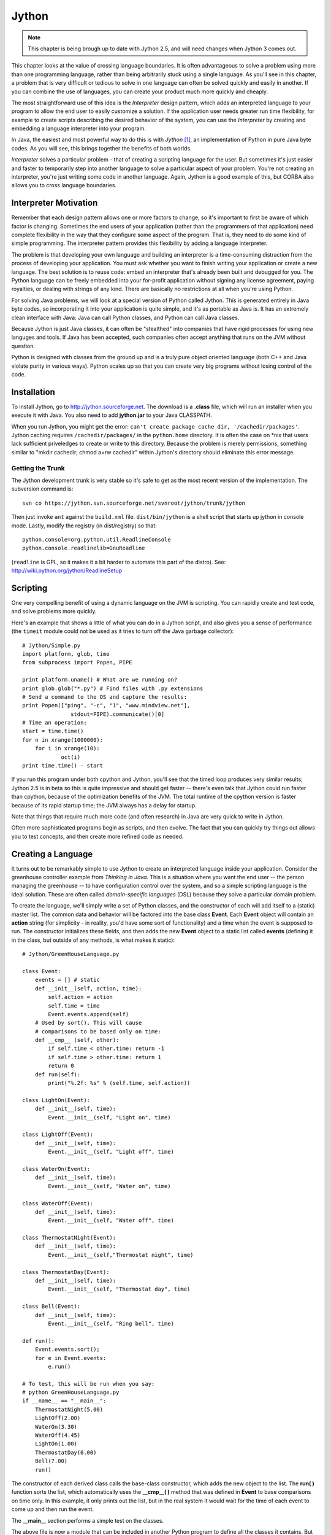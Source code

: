 

********************************************************************************
Jython
********************************************************************************

.. note:: This chapter is being brough up to date with Jython 2.5, and will need changes when Jython 3 comes out.

This chapter looks at the value of crossing language boundaries. It is often
advantageous to solve a problem using more than one programming language, rather
than being arbitrarily stuck using a single language. As you'll see in this
chapter, a problem that is very difficult or tedious to solve in one language
can often be solved quickly and easily in another. If you can combine the use of
languages, you can create your product much more quickly and cheaply.

The most straightforward use of this idea is the *Interpreter* design
pattern, which adds an interpreted language to your program to allow
the end user to easily customize a solution. If the application user
needs greater run time flexibility, for example to create scripts
describing the desired behavior of the system, you can use the
*Interpreter* by creating and embedding a language interpreter into
your program.

In Java, the easiest and most powerful way to do this is with *Jython*
[#]_, an implementation of Python in pure Java byte codes. As you will
see, this brings together the benefits of both worlds.

*Interpreter* solves a particular problem - that of creating a
scripting language for the user. But sometimes it's just easier and
faster to temporarily step into another language to solve a particular
aspect of your problem. You're not creating an interpreter, you're
just writing some code in another language.  Again, Jython is a good
example of this, but CORBA also allows you to cross language
boundaries.

Interpreter Motivation
=======================================================================

Remember that each design pattern allows one or more factors to change, so it's
important to first be aware of which factor is changing. Sometimes the end users
of your application (rather than the programmers of that application) need
complete flexibility in the way that they configure some aspect of the program.
That is, they need to do some kind of simple programming. The interpreter
pattern provides this flexibility by adding a language interpreter.

The problem is that developing your own language and building an interpreter is
a time-consuming distraction from the process of developing your application.
You must ask whether you want to finish writing your application or create a new
language.  The best solution is to reuse code: embed an interpreter that's
already been built and debugged for you. The Python language can be freely
embedded into your for-profit application without signing any license agreement,
paying royalties, or dealing with strings of any kind. There are basically no
restrictions at all when you're using Python.

For solving Java problems, we will look at a special version of Python called
Jython. This is generated entirely in Java byte codes, so incorporating it into
your application is quite simple,  and it's as portable as Java is. It has an
extremely clean interface with Java: Java can call Python classes, and Python
can call Java classes.

Because Jython is just Java classes, it can often be "stealthed" into
companies that have rigid processes for using new languges and
tools. If Java has been accepted, such companies often accept anything
that runs on the JVM without question.

Python is designed with classes from the ground up and is a truly pure object
oriented language (both C++ and Java violate purity in various ways). Python
scales up so that you can create very big programs without losing control of the
code.

Installation
=======================================================================

To install Jython, go to `http://jython.sourceforge.net
<http://jython.sourceforge.net>`_.  The download is a **.class** file, which
will run an installer when you execute it with Java.  You also need to add
**jython.jar** to your Java CLASSPATH.

When you run Jython, you might get the error: ``can't create package
cache dir, '/cachedir/packages'``. Jython caching requires
``/cachedir/packages/`` in the ``python.home`` directory. It is often the
case on *nix that users lack sufficient priveledges to create or write
to this directory. Because the problem is merely permissions,
something similar to "mkdir cachedir; chmod a+rw cachedir" within
Jython's directory should eliminate this error message.

Getting the Trunk
-----------------------------------------------------------------------

The Jython development trunk is very stable so it's safe to get as the most recent
version of the implementation. The subversion command is::

	svn co https://jython.svn.sourceforge.net/svnroot/jython/trunk/jython

Then just invoke ``ant`` against the ``build.xml`` file.
``dist/bin/jython`` is a shell script that starts up jython in console mode.
Lastly, modify the registry (in dist/registry) so that::

	python.console=org.python.util.ReadlineConsole
	python.console.readlinelib=GnuReadline

(``readline`` is GPL, so it makes it a bit harder to automate this part of the distro).
See: http://wiki.python.org/jython/ReadlineSetup


Scripting
=======================================================================

One very compelling benefit of using a dynamic language on the JVM is
scripting.  You can rapidly create and test code, and solve problems
more quickly.

Here's an example that shows a little of what you can do in a Jython
script, and also gives you a sense of performance (the ``timeit`` module
could not be used as it tries to turn off the Java garbage collector)::

	# Jython/Simple.py
	import platform, glob, time
	from subprocess import Popen, PIPE

	print platform.uname() # What are we running on?
	print glob.glob("*.py") # Find files with .py extensions
	# Send a command to the OS and capture the results:
	print Popen(["ping", "-c", "1", "www.mindview.net"], 
	               stdout=PIPE).communicate()[0]
        # Time an operation:
	start = time.time()
	for n in xrange(1000000):
	    for i in xrange(10): 
	            oct(i)
        print time.time() - start

If you run this program under both cpython and Jython, you'll see that
the timed loop produces very similar results; Jython 2.5 is in beta so
this is quite impressive and should get faster -- there's even talk
that Jython could run faster than cpython, because of the optimization
benefits of the JVM. The total runtime of the cpython version is
faster because of its rapid startup time; the JVM always has a delay
for startup.

Note that things that require much more code (and often research) in
Java are very quick to write in Jython.

Often more sophisticated programs begin as scripts, and then evolve.
The fact that you can quickly try things out allows you to test
concepts, and then create more refined code as needed.

Creating a Language
=======================================================================

It turns out to be remarkably simple to use Jython to create an
interpreted language inside your application. Consider the greenhouse
controller example from *Thinking in Java*. This is a situation where
you want the end user -- the person managing the greenhouse -- to have
configuration control over the system, and so a simple scripting
language is the ideal solution.  These are often called
*domain-specific languages* (DSL) because they solve a particular
domain problem.

To create the language, we'll simply write a set of Python classes,
and the constructor of each will add itself to a (static) master
list. The common data and behavior will be factored into the base
class **Event**. Each **Event** object will contain an **action**
string (for simplicity - in reality, you'd have some sort of
functionality) and a time when the event is supposed to run.  The
constructor initializes these fields, and then adds the new **Event**
object to a static list called **events** (defining it in the class,
but outside of any methods, is what makes it static)::

    # Jython/GreenHouseLanguage.py

    class Event:
        events = [] # static
        def __init__(self, action, time):
            self.action = action
            self.time = time
            Event.events.append(self)
        # Used by sort(). This will cause
        # comparisons to be based only on time:
        def __cmp__ (self, other):
            if self.time < other.time: return -1
            if self.time > other.time: return 1
            return 0
        def run(self):
            print("%.2f: %s" % (self.time, self.action))

    class LightOn(Event):
        def __init__(self, time):
            Event.__init__(self, "Light on", time)

    class LightOff(Event):
        def __init__(self, time):
            Event.__init__(self, "Light off", time)

    class WaterOn(Event):
        def __init__(self, time):
            Event.__init__(self, "Water on", time)

    class WaterOff(Event):
        def __init__(self, time):
            Event.__init__(self, "Water off", time)

    class ThermostatNight(Event):
        def __init__(self, time):
            Event.__init__(self,"Thermostat night", time)

    class ThermostatDay(Event):
        def __init__(self, time):
            Event.__init__(self, "Thermostat day", time)

    class Bell(Event):
        def __init__(self, time):
            Event.__init__(self, "Ring bell", time)

    def run():
        Event.events.sort();
        for e in Event.events:
            e.run()

    # To test, this will be run when you say:
    # python GreenHouseLanguage.py
    if __name__ == "__main__":
        ThermostatNight(5.00)
        LightOff(2.00)
        WaterOn(3.30)
        WaterOff(4.45)
        LightOn(1.00)
        ThermostatDay(6.00)
        Bell(7.00)
        run()


The constructor of each derived class calls the base-class constructor, which
adds the new object to the list. The **run( )** function sorts the list, which
automatically uses the **__cmp__( )** method that was defined in **Event** to
base comparisons on time only. In this example, it only prints out the list, but
in the real system it would wait for the time of each event to come up and then
run the event.

The **__main__** section performs a simple test on the classes.

The above file is now a module that can be included in another Python program to
define all the classes it contains. But instead of an ordinary Python program,
let's use Jython, inside of Java. This turns out to be remarkably simple: you
import some Jython classes, create a **PythonInterpreter** object, and cause the
Python files to be loaded:

..  code-block:: java

    // Jython/GreenHouseController.java
    import org.python.core.*;
    import org.python.util.PythonInterpreter;

    public class GreenHouseController {
      public static void main(String[] args) throws PyException  {
        PythonInterpreter interp = new PythonInterpreter();
        System.out.println("Loading GreenHouse Language");
        interp.execfile("GreenHouseLanguage.py");
        System.out.println("Loading GreenHouse Script");
        interp.execfile("Schedule.ghs");
        System.out.println("Executing GreenHouse Script");
        interp.exec("run()");
      }
    }


The **PythonInterpreter** object is a complete Python interpreter that accepts
commands from the Java program. One of these commands is **execfile( )**, which
tells it to execute all the statements it finds in a particular file. By
executing **GreenHouseLanguage.py**, all the classes from that file are loaded
into our **PythonInterpreter** object, and so it now "holds" the greenhouse
controller language. The **Schedule.ghs** file is the one created by the end
user to control the greenhouse. Here's an example::

    # Jython/Schedule.ghs
    Bell(7.00)
    ThermostatDay(6.00)
    WaterOn(3.30)
    LightOn(1.00)
    ThermostatNight(5.00)
    LightOff(2.00)
    WaterOff(4.45)


This is the goal of the interpreter design pattern: to make the configuration of
your program as simple as possible for the end user. With Jython you can achieve
this with almost no effort at all.

One of the other methods available to the **PythonInterpreter** is **exec( )**,
which allows you to send a command to the interpreter. Here, the **run( )**
function is called using **exec( )**.

Controlling the Interpreter
=======================================================================

The prior example only creates and runs the interpreter using external scripts.
In the rest of this chapter, we shall look at more sophisticated ways to
interact with Jython. The simplest way to exercise more control over the
**PythonInterpreter** object from within Java is to send data to the
interpreter, and pull data back out.

Putting Data In
--------------------------------------------------------------------------------

To inject data into your Python program, the **PythonInterpreter** class has a
deceptively simple method: **set( )**. However, **set( )** takes many different
data types and performs conversions upon them.  The following example is a
reasonably thorough exercise of the various **set( )** possibilities, along with
comments that should give a fairly complete explanation:

..  code-block:: java

    // Jython/PythonInterpreterSetting.java
    // Passing data from Java to python when using
    // the PythonInterpreter object.
    import org.python.util.PythonInterpreter;
    import org.python.core.*;
    import java.util.*;

    public class PythonInterpreterSetting {
      public static void main(String[] args) throws PyException  {
        PythonInterpreter interp = new PythonInterpreter();
        // It automatically converts Strings
        // into native Python strings:
        interp.set("a", "This is a test");
        interp.exec("print(a)");
        interp.exec("print(a[5:])"); // A slice
        // It also knows what to do with arrays:
        String[] s = { "How", "Do", "You", "Do?" };
        interp.set("b", s);
        interp.exec("for x in b: print(x[0], x)");
        // set() only takes Objects, so it can't
        // figure out primitives. Instead,
        // you have to use wrappers:
        interp.set("c", new PyInteger(1));
        interp.set("d", new PyFloat(2.2));
        interp.exec("print(c + d)");
        // You can also use Java's object wrappers:
        interp.set("c", new Integer(9));
        interp.set("d", new Float(3.14));
        interp.exec("print(c + d)");
        // Define a Python function to print arrays:
        interp.exec(
          "def prt(x): \n" +
          "  print(x)\n" +
          "  for i in x: \n" +
          "    print(i,)\n" +
          "  print(x.__class__)\n");
        // Arrays are Objects, so it has no trouble
        // figuring out the types contained in arrays:
        Object[] types = {
          new boolean[]{ true, false, false, true },
          new char[]{ 'a', 'b', 'c', 'd' },
          new byte[]{ 1, 2, 3, 4 },
          new int[]{ 10, 20, 30, 40 },
          new long[]{ 100, 200, 300, 400 },
          new float[]{ 1.1f, 2.2f, 3.3f, 4.4f },
          new double[]{ 1.1, 2.2, 3.3, 4.4 },
        };
        for(int i = 0; i < types.length; i++) {
          interp.set("e", types[i]);
          interp.exec("prt(e)");
        }
        // It uses toString() to print Java objects:
        interp.set("f", new Date());
        interp.exec("print(f)");
        // You can pass it a List
        // and index into it...
        List x = new ArrayList();
        for(int i = 0; i < 10; i++)
            x.add(new Integer(i * 10));
        interp.set("g", x);
        interp.exec("print(g)");
        interp.exec("print(g[1])");
        // ... But it's not quite smart enough
        // to treat it as a Python array:
        interp.exec("print(g.__class__)");
        // interp.exec("print(g[5:])"); // Fails
        // must extract the Java array:
        System.out.println("ArrayList to array:");
        interp.set("h", x.toArray());
        interp.exec("print(h.__class__)");
        interp.exec("print(h[5:])");
        // Passing in a Map:
        Map m = new HashMap();
        m.put(new Integer(1), new Character('a'));
        m.put(new Integer(3), new Character('b'));
        m.put(new Integer(5), new Character('c'));
        m.put(new Integer(7), new Character('d'));
        m.put(new Integer(11), new Character('e'));
        System.out.println("m: " + m);
        interp.set("m", m);
        interp.exec("print(m, m.__class__," +
          "m[1], m[1].__class__)");
        // Not a Python dictionary, so this fails:
        //! interp.exec("for x in m.keys():" +
        //!   "print(x, m[x])");
        // To convert a Map to a Python dictionary, use PyUtil:
        interp.set("m", PyUtil.toPyDictionary(m));
        interp.exec("print(m, m.__class__, " +
          "m[1], m[1].__class__)");
        interp.exec("for x in m.keys():print(x,m[x])");
      }
    }


As usual with Java, the distinction between real objects and primitive types
causes trouble. In general, if you pass a regular object to **set( )**, it knows
what to do with it, but if you want to pass in a primitive you must perform a
conversion. One way to do this is to create a "Py" type, such as **PyInteger**
or **PyFloat**. but it turns out you can also use Java's own object wrappers
like **Integer** and **Float**, which is probably going to be a lot easier to
remember.

Early in the program you'll see an **exec( )** containing the Python statement::

    print(a[5:])

The colon inside the indexing statement indicates a Python *slice*, which
produces a range of elements from the original array. In this case, it produces
an array containing the elements from number 5 until the end of the array. You
could also say '**a[3:5]**' to produce elements 3 through 5, or '**a[:5]**' to
produce the elements zero through 5. The reason a slice is used in this
statement is to make sure that the Java **String** has really been converted to
a Python string, which can also be treated as an array of characters.

You can see that it's possible, using **exec( )**, to create a Python function
(although it's a bit awkward). The **prt( )** function prints the whole array,
and then (to make sure it's a real Python array), iterates through each element
of the array and prints it. Finally, it prints the class of the array, so we can
see what conversion has taken place (Python not only has run-time type
information, it also has the equivalent of Java reflection). The **prt( )**
function is used to print arrays that come from each of the Java primitive
types.

Although a Java **ArrayList** does pass into the interpreter using **set( )**,
and you can index into it as if it were an array, trying to create a slice
fails. To completely convert it into an array, one approach is to simply extract
a Java array using **toArray( )**, and pass that in. The **set( )** method
converts it to a **PyArray** - one of the classes provided with Jython - which
can be treated as a Python array (you can also explicitly create a **PyArray**,
but this seems unnecessary).

Finally, a **Map** is created and passed directly into the interpreter. While it
is possible to do simple things like index into the resulting object, it's not a
real Python dictionary so you can't (for example) call the **keys( )** method.
There is no straightforward way to convert a Java **Map** into a Python
dictionary, and so I wrote a utility called **toPyDictionary( )** and made it a
**static** method of **net.mindview.python.PyUtil**. This also includes
utilities to extract a Python array into a Java **List**, and a Python
dictionary into a Java **Map**:

..  code-block:: java

    // Jython/PyUtil.java
    // PythonInterpreter utilities
    import org.python.util.PythonInterpreter;
    import org.python.core.*;
    import java.util.*;

    public class PyUtil {
      /** Extract a Python tuple or array into a Java
      List (which can be converted into other kinds
      of lists and sets inside Java).
      @param interp The Python interpreter object
      @param pyName The id of the python list object
      */
      public static List
      toList(PythonInterpreter interp, String pyName){
        return new ArrayList(Arrays.asList(
          (Object[])interp.get(
            pyName, Object[].class)));
      }
      /** Extract a Python dictionary into a Java Map
      @param interp The Python interpreter object
      @param pyName The id of the python dictionary
      */
      public static Map
      toMap(PythonInterpreter interp, String pyName){
        PyList pa = ((PyDictionary)interp.get(
          pyName)).items();
        Map map = new HashMap();
        while(pa.__len__() != 0) {
          PyTuple po = (PyTuple)pa.pop();
          Object first = po.__finditem__(0)
            .__tojava__(Object.class);
          Object second = po.__finditem__(1)
            .__tojava__(Object.class);
          map.put(first, second);
        }
        return map;
      }
      /** Turn a Java Map into a PyDictionary,
      suitable for placing into a PythonInterpreter
      @param map The Java Map object
      */
      public static PyDictionary toPyDictionary(Map map) {
        Map m = new HashMap();
        Iterator it = map.entrySet().iterator();
        while(it.hasNext()) {
          Map.Entry e = (Map.Entry)it.next();
          m.put(Py.java2py(e.getKey()),
            Py.java2py(e.getValue()));
        }
        return new PyDictionary(m);
      }
    }


Here is the unit testing code:

..  code-block:: java

    // Jython/TestPyUtil.java
    import org.python.util.PythonInterpreter;
    import java.util.*;

    public class TestPyUtil {
      PythonInterpreter pi = new PythonInterpreter();
      public void test1() {
        pi.exec("tup=('fee','fi','fo','fum','fi')");
        List lst = PyUtil.toList(pi, "tup");
        System.out.println(lst);
        System.out.println(new HashSet(lst));
      }
      public void test2() {
        pi.exec("ints=[1,3,5,7,9,11,13,17,19]");
        List lst = PyUtil.toList(pi, "ints");
        System.out.println(lst);
      }
      public void test3() {
        pi.exec("dict = { 1 : 'a', 3 : 'b', " +
          "5 : 'c', 9 : 'd', 11 : 'e'}");
        Map mp = PyUtil.toMap(pi, "dict");
        System.out.println(mp);
      }
      public void test4() {
        Map m = new HashMap();
        m.put("twas", new Integer(11));
        m.put("brillig", new Integer(27));
        m.put("and", new Integer(47));
        m.put("the", new Integer(42));
        m.put("slithy", new Integer(33));
        m.put("toves", new Integer(55));
        System.out.println(m);
        pi.set("m", PyUtil.toPyDictionary(m));
        pi.exec("print(m)");
        pi.exec("print(m['slithy'])");
      }
      public static void main(String args[]) {
        TestPyUtil test = new TestPyUtil();
        test.test1();
        test.test2();
        test.test3();
        test.test4();
      }
    }


We'll see the use of the extraction tools in the next section.

Getting Data Out
--------------------------------------------------------------------------------

There are a number of different ways to extract data from the
**PythonInterpreter**. If you simply call the **get( )** method, passing it the
object identifier as a string, it returns a **PyObject** (part of the
**org.python.core** support classes). It's possible to "cast" it using the
**__tojava__( )** method, but there are better alternatives:


1.  The convenience methods in the **Py** class, such as **py2int( )**, take a
    **PyObject** and convert it to a number of different types.

2.  An overloaded version of **get( )** takes the desired Java **Class** object
    as a second argument, and produces an object that has that run-time type (so you
    still need to perform a cast on the result in your Java code).

Using the second approach, getting an array from the **PythonInterpreter** is
quite easy. This is especially useful because Python is exceptionally good at
manipulating strings and files, and so you will commonly want to extract the
results as an array of strings. For example, you can do a wildcard expansion of
file names using Python's **glob( )**, as shown further down in the following
code:

..  code-block:: java

    // Jython/PythonInterpreterGetting.java
    // Getting data from the PythonInterpreter object.
    import org.python.util.PythonInterpreter;
    import org.python.core.*;
    import java.util.*;

    public class PythonInterpreterGetting {
      public static void
      main(String[] args) throws PyException  {
        PythonInterpreter interp = new PythonInterpreter();
        interp.exec("a = 100");
        // If you just use the ordinary get(),
        // it returns a PyObject:
        PyObject a = interp.get("a");
        // There's not much you can do with a generic
        // PyObject, but you can print it out:
        System.out.println("a = " + a);
        // If you know the type it's supposed to be,
        // you can "cast" it using __tojava__() to
        // that Java type and manipulate it in Java.
        // To use 'a' as an int, you must use
        // the Integer wrapper class:
        int ai= ((Integer)a.__tojava__(Integer.class))
          .intValue();
        // There are also convenience functions:
        ai = Py.py2int(a);
        System.out.println("ai + 47 = " + (ai + 47));
        // You can convert it to different types:
        float af = Py.py2float(a);
        System.out.println("af + 47 = " + (af + 47));
        // If you try to cast it to an inappropriate
        // type you'll get a runtime exception:
        //! String as = (String)a.__tojava__(
        //!   String.class);

        // If you know the type, a more useful method
        // is the overloaded get() that takes the
        // desired class as the 2nd argument:
        interp.exec("x = 1 + 2");
        int x = ((Integer)interp
          .get("x", Integer.class)).intValue();
        System.out.println("x = " + x);

        // Since Python is so good at manipulating
        // strings and files, you will often need to
        // extract an array of Strings. Here, a file
        // is read as a Python array:
        interp.exec("lines = " +
          "open('PythonInterpreterGetting.java')" +
          ".readlines()");
        // Pull it in as a Java array of String:
        String[] lines = (String[])
          interp.get("lines", String[].class);
        for(int i = 0; i < 10; i++)
          System.out.print(lines[i]);

        // As an example of useful string tools,
        // global expansion of ambiguous file names
        // using glob is very useful, but it's not
        // part of the standard Jython package, so
        // you'll have to make sure that your
        // Python path is set to include these, or
        // that you deliver the necessary Python
        // files with your application.
        interp.exec("from glob import glob");
        interp.exec("files = glob('*.java')");
        String[] files = (String[])
          interp.get("files", String[].class);
        for(int i = 0; i < files.length; i++)
          System.out.println(files[i]);

        // You can extract tuples and arrays into
        // Java Lists with net.mindview.PyUtil:
        interp.exec("tup = ('fee', 'fi', 'fo', 'fum', 'fi')");
        List tup = PyUtil.toList(interp, "tup");
        System.out.println(tup);
        // It really is a list of String objects:
        System.out.println(tup.get(0).getClass());
        // You can easily convert it to a Set:
        Set tups = new HashSet(tup);
        System.out.println(tups);
        interp.exec("ints=[1,3,5,7,9,11,13,17,19]");
        List ints = PyUtil.toList(interp, "ints");
        System.out.println(ints);
        // It really is a List of Integer objects:
        System.out.println((ints.get(1)).getClass());

        // If you have a Python dictionary, it can
        // be extracted into a Java Map, again with
        // net.mindview.PyUtil:
        interp.exec("dict = { 1 : 'a', 3 : 'b'," +
          "5 : 'c', 9 : 'd', 11 : 'e' }");
        Map map = PyUtil.toMap(interp, "dict");
        System.out.println("map: " + map);
        // It really is Java objects, not PyObjects:
        Iterator it = map.entrySet().iterator();
        Map.Entry e = (Map.Entry)it.next();
        System.out.println(e.getKey().getClass());
        System.out.println(e.getValue().getClass());
      }
    }


The last two examples show the extraction of Python tuples and lists into Java
**List**s, and Python dictionaries into Java **Map**s. Both of these cases
require more processing than is provided in the standard Jython library, so I
have again created utilities in **net.mindview.pyton.PyUtil**: **toList( )** to
produce a **List** from a Python sequence, and **toMap( )** to produce a **Map**
from a Python dictionary. The **PyUtil** methods make it easier to take
important data structures back and forth between Java and Python.

Multiple Interpreters
--------------------------------------------------------------------------------

It's also worth noting that you can have multiple **PythonInterpreter** objects
in a program, and each one has its own name space:

..  code-block:: java

    // Jython/MultipleJythons.java
    // You can run multiple interpreters, each
    // with its own name space.
    package jython;
    import org.python.util.PythonInterpreter;
    import org.python.core.*;
    import junit.framework.*;

    public class MultipleJythons extends TestCase  {
      PythonInterpreter
        interp1 =  new PythonInterpreter(),
        interp2 =  new PythonInterpreter();
      public void test() throws PyException {
        interp1.set("a", new PyInteger(42));
        interp2.set("a", new PyInteger(47));
        interp1.exec("print(a)");
        interp2.exec("print(a)");
        PyObject x1 = interp1.get("a");
        PyObject x2 = interp2.get("a");
        System.out.println("a from interp1: " + x1);
        System.out.println("a from interp2: " + x2);
      }
      public static void
      main(String[] args) throws PyException  {
        junit.textui.TestRunner.run(MultipleJythons.class);
      }
    }


When you run the program you'll see that the value of **a** is distinct within
each **PythonInterpreter**.

Controlling Java from Jython
=======================================================================

Since you have the Java language at your disposal, and you can set and retrieve
values in the interpreter, there's a tremendous amount that you can accomplish
with the above approach (controlling Python from Java).  But one of the amazing
things about Jython is that it makes Java classes almost transparently available
from within Jython. Basically, a Java class looks like a Python class. This is
true for standard Java library classes as well as classes that you create
yourself, as you can see here::

    # Jython/JavaClassInPython.py
    # run with: jython.bat JavaClassInPython.py
    # Using Java classes within Jython
    from java.util import Date, HashSet, HashMap
    from jython.javaclass import JavaClass
    from math import sin

    d = Date() # Creating a Java Date object
    print(d) # Calls toString()

    # A "generator" to easily create data:
    class ValGen:
        def __init__(self, maxVal):
            self.val = range(maxVal)
        # Called during 'for' iteration:
        def __getitem__(self, i):
            # Returns a tuple of two elements:
            return self.val[i], sin(self.val[i])

    # Java standard containers:
    map = HashMap()
    set = HashSet()

    for x, y in ValGen(10):
        map.put(x, y)
        set.add(y)
        set.add(y)

    print(map)
    print(set)

    # Iterating through a set:
    for z in set:
        print(z, z.__class__)

    print(map[3]) # Uses Python dictionary indexing
    for x in map.keySet(): # keySet() is a Map method
        print(x, map[x])

    # Using a Java class that you create yourself is
    # just as easy:
    jc = JavaClass()
    jc2 = JavaClass("Created within Jython")
    print(jc2.getVal())
    jc.setVal("Using a Java class is trivial")
    print(jc.getVal())
    print(jc.getChars())
    jc.val = "Using bean properties"
    print(jc.val)


The "**=M**" comment is recognized by the makefile generator tool (that I
created for this book) as a replacement makefile command. This will be used
instead of the commands that the extraction tool would normally place in the
makefile.

Note that the **import** statements map to the Java package structure exactly as
you would expect. In the first example, a **Date( )** object is created as if it
were a native Python class, and printing this object just calls **toString( )**.

**ValGen** implements the concept of a "generator" which is used a great deal in
the C++ STL (*Standard Template Library*, part of the Standard C++ Library). A
generator is an object that produces a new object every time its "generation
method" is called, and it is quite convenient for filling containers. Here, I
wanted to use it in a **for** iteration, and so I needed the generation method
to be the one that is called by the iteration process. This is a special method
called **__getitem__( )**, which is actually the overloaded operator for
indexing, '**[ ]**'. A **for** loop calls this method every time it wants to
move the iteration forward, and when the elements run out, **__getitem__( )**
throws an out-of-bounds exception and that signals the end of the **for** loop
(in other languages, you would never use an exception for ordinary control flow,
but in Python it seems to work quite well). This exception happens automatically
when **self.val[i]** runs out of elements, so the **__getitem__( )** code turns
out to be simple. The only complexity is that **__getitem__( )** appears to
return *two* objects instead of just one. What Python does is automatically
package multiple return values into a tuple, so you still only end up returning
a single object (in C++ or Java you would have to create your own data structure
to accomplish this). In addition, in the **for** loop where **ValGen** is used,
Python automatically "unpacks" the tuple so that you can have multiple iterators
in the **for**. These are the kinds of syntax simplifications that make Python
so endearing.

The **map** and **set** objects are instances of Java's **HashMap** and
**HashSet**, again created as if those classes were just native Python
components. In the **for** loop, the **put( )** and **add( )** methods work just
like they do in Java. Also, indexing into a Java **Map** uses the same notation
as for dictionaries, but note that to iterate through the keys in a **Map** you
must use the **Map** method **keySet( )** rather than the Python dictionary
method **keys( )**.

The final part of the example shows the use of a Java class that I created from
scratch, to demonstrate how trivial it is. Notice also that Jython intuitively
understands JavaBeans properties, since you can either use the **getVal( )** and
**setVal( )** methods, or assign to and read from the equivalent **val**
property. Also, **getChars( )** returns a **Character[]** in Java, and this
becomes an array in Python.

The easiest way to use Java classes that you create for use inside a Python
program is to put them inside a package. Although Jython can also import
unpackaged java classes (**import JavaClass**), all such unpackaged java classes
will be treated as if they were defined in different packages so they can only
see each other's public methods.

Java packages translate into Python modules, and Python must import a module in
order to be able to use the Java class. Here is the Java code for **JavaClass**:

..  code-block:: java

    // Jython/javaclass/JavaClass.java
    package jython.javaclass;
    import junit.framework.*;
    import java.util.*;

    public class JavaClass {
      private String s = "";
      public JavaClass() {
        System.out.println("JavaClass()");
      }
      public JavaClass(String a) {
        s = a;
        System.out.println("JavaClass(String)");
      }
      public String getVal() {
        System.out.println("getVal()");
        return s;
      }
      public void setVal(String a) {
        System.out.println("setVal()");
        s = a;
      }
      public Character[] getChars() {
        System.out.println("getChars()");
        Character[] r = new Character[s.length()];
        for(int i = 0; i < s.length(); i++)
          r[i] = new Character(s.charAt(i));
        return r;
      }
      public static class Test extends TestCase  {
        JavaClass
          x1 = new JavaClass(),
          x2 = new JavaClass("UnitTest");
        public void test1() {
          System.out.println(x2.getVal());
          x1.setVal("SpamEggsSausageAndSpam");
          System.out.println(
            Arrays.toString(x1.getChars()));
        }
      }
      public static void main(String[] args) {
        junit.textui.TestRunner.run(Test.class);
      }
    }


You can see that this is just an ordinary Java class, without any awareness that
it will be used in a Jython program. For this reason, one of the important uses
of Jython is in testing Java code [#]_. Because Python is such a powerful,
flexible, dynamic language it is an ideal tool for automated test frameworks,
without making any changes to the Java code that's being tested.

Inner Classes
------------------------------------------------------------------------------

Inner classes becomes attributes on the class object. Instances of **static**
inner classes can be created with the usual call::

    com.foo.JavaClass.StaticInnerClass()

Non-**static** inner classes must have an outer class instance supplied
explicitly as the first argument::

    com.foo.JavaClass.InnerClass(com.foo.JavaClass())

Using Java libraries
=======================================================================

Jython wraps the Java libraries so that any of them can be used directly or via
inheritance. In addition, Python shorthand simplifies coding.

As an example, consider the **HTMLButton.java** example from Chapter 9 of
*Thinking in Java* (you presumably have already downloaded and installed the
source code for that book from `www.MindviewInc.com
<http://www.MindviewInc.com>`_, since a number of examples in this book use
libraries from that book). Here is its conversion to Jython::

    # Jython/PythonSwing.py
    # The HTMLButton.java example from
    # "Thinking in Java, 2nd edition," Chapter 13,
    # converted into Jython.
    # Don't run this as part of the automatic make:
    #=M @echo skipping PythonSwing.py
    from javax.swing import JFrame, JButton, JLabel
    from java.awt import FlowLayout

    frame = JFrame("HTMLButton", visible=1,
      defaultCloseOperation=JFrame.EXIT_ON_CLOSE)

    def kapow(e):
        frame.contentPane.add(JLabel("<html>"+
          "<i><font size=+4>Kapow!"))
        # Force a re-layout to
        # include the new label:
        frame.validate()

    button = JButton("<html><b><font size=+2>" +
      "<center>Hello!<br><i>Press me now!",
      actionPerformed=kapow)
    frame.contentPane.layout = FlowLayout()
    frame.contentPane.add(button)
    frame.pack()
    frame.size=200, 500


If you compare the Java version of the program to the above Jython
implementation, you'll see that Jython is shorter and generally easier to
understand. For example, in the Java version to set up the frame you had to make
several calls: the constructor for **JFrame( )**, the **setVisible( )** method
and the **setDefaultCloseOperation( )** method, whereas in the above code all
three of these operations are performed with a single constructor call.

Also notice that the **JButton** is configured with an **actionListener( )**
method inside the constructor, with the assignment to **kapow**. In addition,
Jython's JavaBean awareness means that a call to any method with a name that
begins with "**set**" can be replaced with an assignment, as you can see above.

The only method that did not come over from Java is the **pack( )** method,
which seems to be essential in order to force the layout to happen properly.
It's also important that the call to **pack( )** appear *before* the **size**
setting.

Inheriting from Java library Classes
-------------------------------------------------------------------------------

You can easily inherit from standard Java library classes in Jython. Here's the
**Dialogs.java** example from Chapter 13 of *Thinking in Java*, converted into
Jython::

    # Jython/PythonDialogs.py
    # Dialogs.java from "Thinking in Java, 2nd
    # edition," Chapter 13, converted into Jython.
    # Don't run this as part of the automatic make:
    #=M @echo skipping PythonDialogs.py
    from java.awt import FlowLayout
    from javax.swing import JFrame, JDialog, JLabel
    from javax.swing import JButton

    class MyDialog(JDialog):
        def __init__(self, parent=None):
            JDialog.__init__(self,
              title="My dialog", modal=1)
            self.contentPane.layout = FlowLayout()
            self.contentPane.add(JLabel("A dialog!"))
            self.contentPane.add(JButton("OK",
              actionPerformed =
                lambda e, t=self: t.dispose()))
            self.pack()

    frame = JFrame("Dialogs", visible=1,
      defaultCloseOperation=JFrame.EXIT_ON_CLOSE)
    dlg = MyDialog()
    frame.contentPane.add(
      JButton("Press here to get a Dialog Box",
        actionPerformed = lambda e: dlg.show()))
    frame.pack()


**MyDialog** is inherited from **JDialog**, and you can see named arguments
being used in the call to the base-class constructor.

In the creation of the "OK" **JButton**, note that the **actionPerformed**
method is set right inside the constructor, and that the function is created
using the Python **lambda** keyword. This creates a nameless function with the
arguments appearing before the colon and the expression that generates the
returned value after the colon. As you should know, the Java prototype for the
**actionPerformed( )** method only contains a single argument, but the lambda
expression indicates two. However, the second argument is provided with a
default value, so the function *can* be called with only one argument. The
reason for the second argument is seen in the default value, because this is a
way to pass **self** into the lambda expression, so that it can be used to
dispose of the dialog.

Compare this code with the version that's published in *Thinking in Java*.
You'll find that Python language features allow a much more succinct and direct
implementation.

Creating Java classes with Jython
=======================================================================

Although it does not directly relate to the original problem of this chapter
(creating an interpreter), Jython has the additional ability to create Java
classes directly from your Jython code. This can produce very useful results, as
you are then able to treat the results as if they are native Java classes,
albeit with Python power under the hood.

To produce Java classes from Python code, Jython comes with a compiler called
**jythonc**.

The process of creating Python classes that will produce Java classes is a bit
more complex than when calling Java classes from Python, because the methods in
Java classes are strongly typed, while Python functions and methods are weakly
typed. Thus, you must somehow tell **jythonc** that a Python method is intended
to have a particular set of argument types and that its return value is a
particular type. You accomplish this with the "@sig" string, which is placed
right after the beginning of the Python method definition (this is the standard
location for the Python documentation string). For example::

    def returnArray(self):
        "@sig public java.lang.String[] returnArray()"

The Python definition doesn't specify any return type, but the @sig string gives
the full type information about what is being passed and returned. The
**jythonc** compiler uses this information to generate the correct Java code.

There's one other set of rules you must follow in order to get a successful
compilation: you must inherit from a Java class or interface in your Python
class (you do not need to specify the **@sig** signature for methods defined in
the superclass/interface). If you do not do this, you won't get your desired
methods - unfortunately, **jythonc** gives you no warnings or errors in this
case, but you won't get what you want. If you don't see what's missing, it can
be very frustrating.

In addition, you must import the appropriate java class and give the correct
package specification.  In the example below, **java** is imported so you must
inherit from **java.lang.Object**, but you could also say **from java.lang
import Object** and then you'd just inherit from **Object** without the package
specification. Unfortunately, you don't get any warnings or errors if you get
this wrong, so you must be patient and keep trying.

Here is an example of a Python class created to produce a Java class. This also
introduces the '**=T**' directive for the makefile builder tool, which specifies
a different target than the one that is normally used by the tool. In this case,
the Python file is used to build a Java **.class** file, so the class file is
the desired makefile target. To accomplish this, the default makefile command is
replaced using the '**=M**' directive (notice how you can break across lines
using '**\\**')::

    # Jython/PythonToJavaClass.py
    #=T python\java\test\PythonToJavaClass.class
    #=M jythonc.bat --package python.java.test \
    #=M PythonToJavaClass.py
    # A Python class created to produce a Java class
    from jarray import array
    import java

    class PythonToJavaClass(java.lang.Object):
        # The '@sig' signature string is used to create
        # the proper signature in the resulting
        # Java code:
        def __init__(self):
            "@sig public PythonToJavaClass()"
            print("Constructor for PythonToJavaClass")

        def simple(self):
            "@sig public void simple()"
            print("simple()")

        # Returning values to Java:
        def returnString(self):
            "@sig public java.lang.String returnString()"
            return "howdy"

        # You must construct arrays to return along
        # with the type of the array:
        def returnArray(self):
            "@sig public java.lang.String[] returnArray()"
            test = [ "fee", "fi", "fo", "fum" ]
            return array(test, java.lang.String)

        def ints(self):
            "@sig public java.lang.Integer[] ints()"
            test = [ 1, 3, 5, 7, 11, 13, 17, 19, 23 ]
            return array(test, java.lang.Integer)

        def doubles(self):
            "@sig public java.lang.Double[] doubles()"
            test = [ 1, 3, 5, 7, 11, 13, 17, 19, 23 ]
            return array(test, java.lang.Double)

        # Passing arguments in from Java:
        def argIn1(self, a):
            "@sig public void argIn1(java.lang.String a)"
            print("a: %s" % a)
            print("a.__class__", a.__class__)

        def argIn2(self, a):
            "@sig public void argIn1(java.lang.Integer a)"
            print("a + 100: %d" % (a + 100))
            print("a.__class__", a.__class__)

        def argIn3(self, a):
            "@sig public void argIn3(java.util.List a)"
            print("received List:", a, a.__class__)
            print("element type:", a[0].__class__)
            print("a[3] + a[5]:", a[5] + a[7])
            #! print("a[2:5]:", a[2:5]) # Doesn't work

        def argIn4(self, a):
            "@sig public void \
               argIn4(org.python.core.PyArray a)"
            print("received type:", a.__class__)
            print("a: ", a)
            print("element type:", a[0].__class__)
            print("a[3] + a[5]:", a[5] + a[7])
            print("a[2:5]:", a[2:5] # A real Python array)

        # A map must be passed in as a PyDictionary:
        def argIn5(self, m):
            "@sig public void \
               argIn5(org.python.core.PyDictionary m)"
            print("received Map: ", m, m.__class__)
            print("m['3']:", m['3'])
            for x in m.keys():
                print(x, m[x])


First note that **PythonToJavaClass** is inherited from **java.lang.Object**; if
you don't do this you will quietly get a Java class without the right
signatures. You are not required to inherit from **Object**; any other Java
class will do.

This class is designed to demonstrate different  arguments and return values, to
provide you with enough examples that you'll be able to easily create your own
signature strings. The first three of these are fairly self-explanatory, but
note the full qualification of the Java name in the signature string.

In **returnArray( )**, a Python array must be returned as a Java array. To do
this, the Jython **array( )** function (from the **jarray** module) must be
used, along with the type of the class for the resulting array. Any time you
need to return an array to Java, you must use **array( )**, as seen in the
methods **ints( )** and **doubles( )**.

The last methods show how to pass arguments in from Java. Basic types happen
automatically as long as you specify them in the **@sig** string, but you must
use objects and you cannot pass in primitives (that is, primitives must be
ensconced in wrapper objects, such as **Integer**).

In **argIn3( )**, you can see that a Java **List** is transparently converted to
something that behaves just like a Python array, but is not a true array because
you cannot take a slice from it. If you want a true Python array, then you must
create and pass a **PyArray** as in **argIn4( )**, where the slice is
successful. Similarly, a Java **Map** must come in as a **PyDictionary** in
order to be treated as a Python dictionary.

Here is the Java program to exercise the Java classes produced by the above
Python code. This also introduces the '**=D**' directive for the makefile
builder tool, which specifies a dependency in addition to those detected by the
tool. Here, you can't compile **TestPythonToJavaClass.java** until
**PythonToJavaClass.class** is available:

..  code-block:: java

    // Jython/TestPythonToJavaClass.java
    //+D python\java\test\PythonToJavaClass.class
    package jython;
    import java.lang.reflect.*;
    import java.util.*;
    import org.python.core.*;
    import junit.framework.*;
    import java.util.*;
    import net.mindview.python.*;
    // The package with the Python-generated classes:
    import python.java.test.*;

    public class
    TestPythonToJavaClass extends TestCase  {
      PythonToJavaClass p2j = new PythonToJavaClass();
      public void testDumpClassInfo() {
        System.out.println(
          Arrays.toString(
            p2j.getClass().getConstructors()));
        Method[] methods =
          p2j.getClass().getMethods();
        for(int i = 0; i < methods.length; i++) {
          String nm = methods[i].toString();
          if(nm.indexOf("PythonToJavaClass") != -1)
            System.out.println(nm);
        }
      }
      public void test1() {
        p2j.simple();
        System.out.println(p2j.returnString());
        System.out.println(
          Arrays.toString(p2j.returnArray()));
        System.out.println(
          Arrays.toString(p2j.ints());
        System.out.println(
          Arrays.toString(p2j.doubles()));
        p2j.argIn1("Testing argIn1()");
        p2j.argIn2(new Integer(47));
        ArrayList a = new ArrayList();
        for(int i = 0; i < 10; i++)
          a.add(new Integer(i));
        p2j.argIn3(a);
        p2j.argIn4(
          new PyArray(Integer.class, a.toArray()));
        Map m = new HashMap();
        for(int i = 0; i < 10; i++)
          m.put("" + i, new Float(i));
        p2j.argIn5(PyUtil.toPyDictionary(m));
      }
      public static void main(String[] args) {
        junit.textui.TestRunner.run(
          TestPythonToJavaClass.class);
      }
    }


For Python support, you'll usually only need to import the classes in
**org.python.core**. Everything else in the above example is fairly
straightforward, as **PythonToJavaClass** appears, from the Java side, to be
just another Java class. **dumpClassInfo( )** uses reflection to verify that the
method signatures specified in **PythonToJavaClass.py** have come through
properly.

Building Java Classes from Python
--------------------------------------------------------------------------------

Part of the trick of creating Java classes from Python code is the @sig
information in the method documentation strings. But there's a second problem
which stems from the fact that Python has no "package" keyword - the Python
equivalent of packages (modules) are implicitly created based on the file name.
However, to bring the resulting class files into the Java program, **jythonc**
must be given information about how to create the Java package for the Python
code. This is done on the **jythonc** command line using the **--package** flag,
followed by the package name you wish to produce (including the separation dots,
just as you would give the package name using the **package** keyword in a Java
program). This will put the resulting **.class** files in the appropriate
subdirectory off of the current directory. Then you only need to import the
package in your Java program, as shown above (you'll need '**.**' in your
CLASSPATH in order to run it from the code directory).

Here are the **make** dependency rules that I used to build the above example
(the backslashes at the ends of the lines are understood by **make** to be line
continuations). These rules are encoded into the above Java and Python files
using the comment syntax that's understood by my makefile builder tool::

    TestPythonToJavaClass.class: \\
            TestPythonToJavaClass.java \\
            python\java\test\PythonToJavaClass.class
        javac TestPythonToJavaClass.java

    python\java\test\PythonToJavaClass.class: \\
            PythonToJavaClass.py
        jythonc.bat --package python.java.test \\
        PythonToJavaClass.py

The first target, **TestPythonToJavaClass.class**, depends on both
**TestPythonToJavaClass.java** and the **PythonToJavaClass.class**, which is the
Python code that's converted to a class file. This latter, in turn, depends on
the Python source code. Note that it's important that the directory where the
target lives be specified, so that the makefile will create the Java program
with the minimum necessary amount of rebuilding.

Summary
=======================================================================

This chapter has arguably gone much deeper into Jython than required to use the
interpreter design pattern. Indeed, once you decide that you need to use
interpreter and that you're not going to get lost inventing your own language,
the solution of installing Jython is quite simple, and you can at least get
started by following the **GreenHouseController** example.

Of course, that example is often too simple and you may need something more
sophisticated, often requiring more interesting data to be passed back and
forth. When I encountered the limited documentation, I felt it necessary to come
up with a more thorough examination of Jython.

In the process, note that there could be another equally powerful design pattern
lurking in here, which could perhaps be called *multiple languages*. This is
based on the experience of having each language solve a certain class of
problems better than the other; by combining languages you can solve problems
much faster than with either language by itself. CORBA is another way to bridge
across languages, and at the same time bridging between computers and operating
systems.

To me, Python and Java present a very potent combination for program development
because of Java's architecture and tool set, and Python's extremely rapid
development (generally considered to be 5-10 times faster than C++ or Java).
Python is usually slower, however, but even if you end up re-coding parts of
your program for speed, the initial fast development will allow you to more
quickly flesh out the system and uncover and solve the critical sections. And
often, the execution speed of Python is not a problem - in those cases it's an
even bigger win. A number of commercial products already use Java and Jython,
and because of the terrific productivity leverage I expect to see this happen
more in the future.

Exercises
=======================================================================

#.  Modify **GreenHouseLanguage.py** so that it checks the times for the events
    and runs those events at the appropriate times.

#.  Modify **GreenHouseLanguage.py** so that it calls a function for **action**
    instead of just printing a string.

#.  Create a Swing application with a **JTextField** (where the user will enter
    commands) and a **JTextArea** (where the command results will be displayed).
    Connect to a **PythonInterpreter** object so that the output will be sent to
    the **JTextArea** (which should scroll). You'll need to locate the
    **PythonInterpreter** command that redirects the output to a Java stream.

#.  Modify **GreenHouseLanguage.py** to add a master controller class (instead
    of the static array inside **Event**) and provide a **run( )** method for
    each of the subclasses. Each **run( )** should create and use an object from
    the standard Java library during its execution. Modify
    **GreenHouseController.java** to use this new class.

#.  Modify the resulting **GreenHouseLanguage.py** from exercise two to produce
    Java classes (add the @sig documentation strings to produce the correct Java
    signatures, and create a makefile to build the Java **.class** files). Write
    a Java program that uses these classes.

.. rubric:: Footnotes

.. [#]  The original version of this was called *JPython*\, but the project
        changed and the name was changed to emphasize the distinctness of the new
        version.

.. [#]  Changing the registry setting **python.security.respectJavaAccessibility
        = true** to **false** makes testing even more powerful because it allows
        the test script to use *all* methods, even protected and package-
        private.



